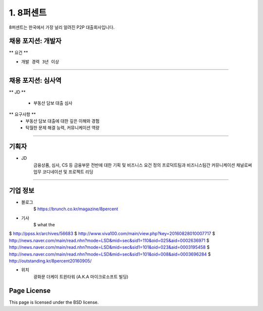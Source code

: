 1. 8퍼센트
========

8퍼센트는 한국에서 가장 널리 알려진 P2P 대출회사입니다.


채용 포지션: 개발자
--------


** 요건 **

* ``개발 경력 3년 이상``


-----------


채용 포지션: 심사역
--------

** JD **

   * 부동산 담보 대출 심사
** 요구사항 **
   * 부동산 담보 대출에 대한 깊은 이해와 경험
   * 탁월한 문제 해결 능력, 커뮤니케이션 역량

-----------


기획자
------------
- JD
   금융상품, 심사, CS 등 금융부문 전반에 대한 기획 및 비즈니스 요건 정의
   프로덕트팀과 비즈니스팀간 커뮤니케이션 채널로써 업무 코디네이션 및 프로젝트 리딩

-----------


기업 정보
----------

- 블로그
   $ https://brunch.co.kr/magazine/8percent


- 기사
    $ what the
$ http://ppss.kr/archives/56683
$ http://www.viva100.com/main/view.php?key=20160828010007717
$ http://news.naver.com/main/read.nhn?mode=LSD&mid=sec&sid1=110&oid=025&aid=0002636971
$ http://news.naver.com/main/read.nhn?mode=LSD&mid=sec&sid1=101&oid=023&aid=0003195458
$ http://news.naver.com/main/read.nhn?mode=LSD&mid=sec&sid1=101&oid=008&aid=0003696284
$ http://outstanding.kr/8percent20160905/

- 위치
   광화문 더케이 트윈타워 (A.K.A 마이크로소프트 빌딩)




Page License
-------

This page is licensed under the BSD license.